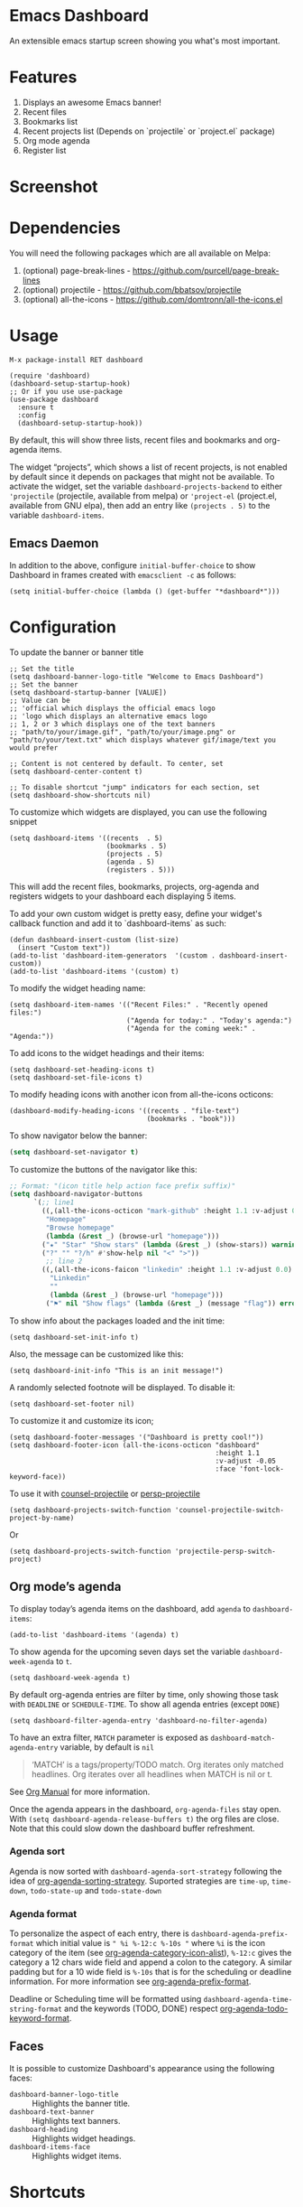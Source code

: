 [[https://www.gnu.org/licenses/gpl-3.0][https://img.shields.io/badge/License-GPL%20v3-blue.svg]]
[[https://melpa.org/#/dashboard][https://melpa.org/packages/dashboard-badge.svg]]
[[https://stable.melpa.org/#/dashboard][https://stable.melpa.org/packages/dashboard-badge.svg]]

* Emacs Dashboard

[[https://github.com/emacs-dashboard/emacs-dashboard/actions/workflows/ci.yml][https://github.com/emacs-dashboard/emacs-dashboard/workflows/CI/badge.svg]]

An extensible emacs startup screen showing you what's most important.

* Features
  1. Displays an awesome Emacs banner!
  2. Recent files
  3. Bookmarks list
  4. Recent projects list (Depends on `projectile` or `project.el` package)
  5. Org mode agenda
  6. Register list

* Screenshot

[[./etc/screenshot.png]]

* Dependencies
You will need the following packages which are all available on Melpa:

1. (optional) page-break-lines - [[https://github.com/purcell/page-break-lines]]
2. (optional) projectile - [[https://github.com/bbatsov/projectile]]
3. (optional) all-the-icons - [[https://github.com/domtronn/all-the-icons.el]]

* Usage

#+BEGIN_SRC shell
M-x package-install RET dashboard
#+END_SRC

 #+BEGIN_SRC elisp
(require 'dashboard)
(dashboard-setup-startup-hook)
;; Or if you use use-package
(use-package dashboard
  :ensure t
  :config
  (dashboard-setup-startup-hook))
 #+END_SRC

By default, this will show three lists, recent files and bookmarks and org-agenda items.

The widget “projects”, which shows a list of recent projects, is not enabled
by default since it depends on packages that might not be available.  To
activate the widget, set the variable =dashboard-projects-backend= to either
='projectile= (projectile, available from melpa) or ='project-el= (project.el,
available from GNU elpa), then add an entry like
=(projects . 5)= to the variable =dashboard-items=.

** Emacs Daemon

In addition to the above, configure =initial-buffer-choice= to show
Dashboard in frames created with =emacsclient -c= as follows:

#+BEGIN_SRC elisp
(setq initial-buffer-choice (lambda () (get-buffer "*dashboard*")))
#+END_SRC

* Configuration

To update the banner or banner title

#+BEGIN_SRC elisp
;; Set the title
(setq dashboard-banner-logo-title "Welcome to Emacs Dashboard")
;; Set the banner
(setq dashboard-startup-banner [VALUE])
;; Value can be
;; 'official which displays the official emacs logo
;; 'logo which displays an alternative emacs logo
;; 1, 2 or 3 which displays one of the text banners
;; "path/to/your/image.gif", "path/to/your/image.png" or "path/to/your/text.txt" which displays whatever gif/image/text you would prefer

;; Content is not centered by default. To center, set
(setq dashboard-center-content t)

;; To disable shortcut "jump" indicators for each section, set
(setq dashboard-show-shortcuts nil)
#+END_SRC

To customize which widgets are displayed, you can use the following snippet
#+BEGIN_SRC elisp
(setq dashboard-items '((recents  . 5)
                        (bookmarks . 5)
                        (projects . 5)
                        (agenda . 5)
                        (registers . 5)))
 #+END_SRC
This will add the recent files, bookmarks, projects, org-agenda and registers widgets to your dashboard each displaying 5 items.

To add your own custom widget is pretty easy, define your widget's callback function and add it to `dashboard-items` as such:
#+BEGIN_SRC elisp
(defun dashboard-insert-custom (list-size)
  (insert "Custom text"))
(add-to-list 'dashboard-item-generators  '(custom . dashboard-insert-custom))
(add-to-list 'dashboard-items '(custom) t)
 #+END_SRC

To modify the widget heading name:
#+BEGIN_SRC elisp
  (setq dashboard-item-names '(("Recent Files:" . "Recently opened files:")
                               ("Agenda for today:" . "Today's agenda:")
                               ("Agenda for the coming week:" . "Agenda:"))
#+END_SRC

To add icons to the widget headings and their items:
#+BEGIN_SRC elisp
(setq dashboard-set-heading-icons t)
(setq dashboard-set-file-icons t)
#+END_SRC

To modify heading icons with another icon from all-the-icons octicons:
#+BEGIN_SRC elisp
(dashboard-modify-heading-icons '((recents . "file-text")
                                  (bookmarks . "book")))
#+END_SRC

To show navigator below the banner:
#+BEGIN_SRC emacs-lisp
(setq dashboard-set-navigator t)
#+END_SRC

To customize the buttons of the navigator like this:
#+BEGIN_SRC emacs-lisp
;; Format: "(icon title help action face prefix suffix)"
(setq dashboard-navigator-buttons
      `(;; line1
        ((,(all-the-icons-octicon "mark-github" :height 1.1 :v-adjust 0.0)
         "Homepage"
         "Browse homepage"
         (lambda (&rest _) (browse-url "homepage")))
        ("★" "Star" "Show stars" (lambda (&rest _) (show-stars)) warning)
        ("?" "" "?/h" #'show-help nil "<" ">"))
         ;; line 2
        ((,(all-the-icons-faicon "linkedin" :height 1.1 :v-adjust 0.0)
          "Linkedin"
          ""
          (lambda (&rest _) (browse-url "homepage")))
         ("⚑" nil "Show flags" (lambda (&rest _) (message "flag")) error))))
#+END_SRC

To show info about the packages loaded and the init time:
#+BEGIN_SRC elisp
(setq dashboard-set-init-info t)
#+END_SRC

Also, the message can be customized like this:
#+BEGIN_SRC elisp
(setq dashboard-init-info "This is an init message!")
#+END_SRC

A randomly selected footnote will be displayed. To disable it:
#+BEGIN_SRC elisp
(setq dashboard-set-footer nil)
#+END_SRC

To customize it and customize its icon;

#+BEGIN_SRC elisp
(setq dashboard-footer-messages '("Dashboard is pretty cool!"))
(setq dashboard-footer-icon (all-the-icons-octicon "dashboard"
                                                   :height 1.1
                                                   :v-adjust -0.05
                                                   :face 'font-lock-keyword-face))
#+END_SRC

To use it with [[https://github.com/ericdanan/counsel-projectile][counsel-projectile]] or [[https://github.com/bbatsov/persp-projectile][persp-projectile]]

#+begin_src elisp
(setq dashboard-projects-switch-function 'counsel-projectile-switch-project-by-name)
#+end_src

Or

#+begin_src elisp
(setq dashboard-projects-switch-function 'projectile-persp-switch-project)
#+end_src

** Org mode’s agenda

   To display today’s agenda items on the dashboard, add ~agenda~ to ~dashboard-items~:

#+BEGIN_SRC elisp
(add-to-list 'dashboard-items '(agenda) t)
#+END_SRC

To show agenda for the upcoming seven days set the variable ~dashboard-week-agenda~ to ~t~.
#+BEGIN_SRC elisp
(setq dashboard-week-agenda t)
#+END_SRC

By default org-agenda entries are filter by time, only showing those
task with ~DEADLINE~ or ~SCHEDULE-TIME~. To show all agenda entries
(except ~DONE~)

#+begin_src elisp
(setq dashboard-filter-agenda-entry 'dashboard-no-filter-agenda)
#+end_src

To have an extra filter, ~MATCH~ parameter is exposed as
~dashboard-match-agenda-entry~ variable, by default is ~nil~
#+begin_quote
‘MATCH’ is a tags/property/TODO match. Org iterates only matched
headlines. Org iterates over all headlines when MATCH is nil or t.
#+end_quote

See [[https://orgmode.org/manual/Using-the-Mapping-API.html][Org Manual]] for more information.

Once the agenda appears in the dashboard, ~org-agenda-files~ stay
open. With ~(setq dashboard-agenda-release-buffers t)~ the org files
are close. Note that this could slow down the dashboard buffer refreshment.

*** Agenda sort

Agenda is now sorted with ~dashboard-agenda-sort-strategy~ following
the idea of [[https://orgmode.org/worg/doc.html#org-agenda-sorting-strategy][org-agenda-sorting-strategy]]. Suported strategies are
~time-up~, ~time-down~, ~todo-state-up~ and ~todo-state-down~

*** Agenda format

To personalize the aspect of each entry, there is
~dashboard-agenda-prefix-format~ which initial value is
~" %i %-12:c %-10s "~ where ~%i~ is the icon category of the item (see
[[https://orgmode.org/worg/doc.html#org-agenda-category-icon-alist][org-agenda-category-icon-alist]]), ~%-12:c~ gives the category a 12
chars wide field and append a colon to the category. A similar padding
but for a 10 wide field is ~%-10s~ that is for the scheduling or
deadline information. For more information see [[https://orgmode.org/worg/doc.html#org-agenda-prefix-format][org-agenda-prefix-format]].

Deadline or Scheduling time will be formatted using
~dashboard-agenda-time-string-format~ and the keywords (TODO, DONE)
respect [[https://orgmode.org/worg/doc.html#org-agenda-todo-keyword-format][org-agenda-todo-keyword-format]].


** Faces

It is possible to customize Dashboard's appearance using the following faces:

- ~dashboard-banner-logo-title~ ::
     Highlights the banner title.
- ~dashboard-text-banner~ ::
     Highlights text banners.
- ~dashboard-heading~ ::
     Highlights widget headings.
- ~dashboard-items-face~ ::
     Highlights widget items.

* Shortcuts

You can use any of the following shortcuts inside Dashboard

|----------------------------+---------------------|
| Shortcut                   | Function            |
|----------------------------+---------------------|
| Tab Or C-i                 | Next Item           |
| Shift-Tab                  | Previous Item       |
| Return / Mouse Click / C-m | Open                |
| r                          | Recent files        |
| m                          | Bookmarks           |
| p                          | Projects            |
| a                          | Org-Mode Agenda     |
| e                          | Registers           |
| l                          | Lsp Session folders |
| g                          | Refresh contents    |
| {                          | Previous section    |
| }                          | Next section        |
|----------------------------+---------------------|

* Wish List
  1. [X] Center content
  2. [X] More banner options
  3. [X] Customizing the list of widgets to display
  4. [X] Integrate Org-mode's agenda
  5. [ ] Listing Perspectives

* Contributions

To contribute your changes to this package, please do the following:

1. Fork the repo
2. Clone a local copy
3. Make your changes
4. Push and create your PR

When working on this package, it's typical to uninstall dashboard,
develop your changes and then install this as "development version".

This is accomplished with the following steps:

#+BEGIN_SRC shell
# In emacs:
M-x package-delete dashboard-<version> RET
#+END_SRC

#+BEGIN_SRC shell
make build
make install
#+END_SRC

** Prerequisites

  * [[https://github.com/cask/cask][Cask]]
